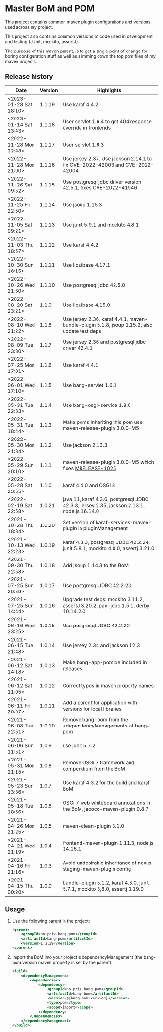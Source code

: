 * Master BoM and POM

[[https://maven-badges.herokuapp.com/maven-central/no.priv.bang.pom/bang-bompom][file:https://maven-badges.herokuapp.com/maven-central/no.priv.bang.pom/bang-bompom/badge.svg]]

This project contains common maven plugin configurations and versions used across my project.

This project also contains common versions of code used in development and testing (JUnit, mockito, assertJ).

The purpose of this maven parent, is to get a single point of change for boring configuration stuff as well as slimming down the top pom files of my maven projects.

** Release history

| Date                   | Version | Highlights                                                                                   |
|------------------------+---------+----------------------------------------------------------------------------------------------|
| <2023-01-28 Sat 18:10> |  1.1.19 | Use karaf 4.4.2                                                                              |
| <2023-01-14 Sat 13:43> |  1.1.18 | User servlet 1.6.4 to get 404 response override in frontends                                 |
| <2022-11-28 Mon 22:48> |  1.1.17 | User servlet 1.6.3                                                                           |
| <2022-11-28 Mon 21:00> |  1.1.16 | Use jersey 2.37. Use jackson 2.14.1 to fix CVE-2022-42003 and CVE-2022-42004                 |
| <2022-11-26 Sat 09:52> |  1.1.15 | Use postgresql jdbc driver version 42.5.1, fixes CVE-2022-41946                              |
| <2022-11-25 Fri 22:50> |  1.1.14 | Use jsoup 1.15.3                                                                             |
| <2022-11-05 Sat 09:21> |  1.1.13 | Use junit 5.9.1 and mockito 4.8.1                                                            |
| <2022-11-03 Thu 18:57> |  1.1.12 | Use karaf 4.4.2                                                                              |
| <2022-10-30 Sun 16:15> |  1.1.11 | Use liquibase 4.17.1                                                                         |
| <2022-10-26 Wed 21:30> |  1.1.10 | Use postgresql jdbc 42.5.0                                                                   |
| <2022-08-20 Sat 23:21> |   1.1.9 | Use liquibase 4.15.0                                                                         |
| <2022-08-10 Wed 21:22> |   1.1.8 | Use jersey 2.36, karaf 4.4.1, maven-bundle-plugin 5.1.8, jsoup 1.15.2, also update test deps |
| <2022-08-09 Tue 23:30> |   1.1.7 | Use jersey 2.36 and postgresql jdbc driver 42.4.1                                            |
| <2022-07-25 Mon 17:01> |   1.1.6 | Use karaf 4.4.1                                                                              |
| <2022-06-01 Wed 17:10> |   1.1.5 | Use bang-servlet 1.6.1                                                                       |
| <2022-05-31 Tue 22:33> |   1.1.4 | Use bang-osgi-service 1.8.0                                                                  |
| <2022-05-31 Tue 18:44> |   1.1.3 | Make poms inheriting this pom use maven-release-plugin 3.0.0-M5                              |
| <2022-05-30 Mon 21:34> |   1.1.2 | Use jackson 2.13.3                                                                           |
| <2022-05-29 Sun 20:10> |   1.1.1 | maven-release-plugin 3.0.0-M5 which fixes [[https://issues.apache.org/jira/browse/MRELEASE-1025][MRELEASE-1025]]                                      |
| <2022-05-28 Sat 23:55> |   1.1.0 | karaf 4.4.0 and OSGi 8                                                                       |
| <2022-02-19 Sat 22:58> |  1.0.21 | java 11, karaf 4.3.6, postgresql JDBC 42.3.3, jersey 2.35, jackson 2.13.1, node.js 16.14.0   |
| <2021-10-28 Thu 18:34> |  1.0.20 | Set version of karaf-services-maven-plugin in pluginManagement                               |
| <2021-10-13 Wed 22:23> |  1.0.19 | karaf 4.3.3, postgresql JDBC 42.2.24, junit 5.8.1, mockito 4.0.0, assertj 3.21.0             |
| <2021-09-30 Thu 22:58> |  1.0.18 | Add jsoup 1.14.3 to the BoM                                                                  |
| <2021-07-25 Sun 20:59> |  1.0.17 | Use postgresql JDBC 42.2.23                                                                  |
| <2021-07-25 Sun 14:44> |  1.0.16 | Upgrade test deps: mockito 3.11.2, assertJ 3.20.2, pax-jdbc 1.5.1, derby 10.14.2.0           |
| <2021-06-16 Wed 23:25> |  1.0.15 | Use posgresql JDBC 42.2.22                                                                   |
| <2021-06-15 Tue 21:48> |  1.0.14 | Use jersey 2.34 and jackson 12.3                                                             |
| <2021-06-12 Sat 14:18> |  1.0.13 | Make bang-app-pom be included in releases                                                    |
| <2021-06-12 Sat 11:05> |  1.0.12 | Correct typos in maven property names                                                        |
| <2021-06-11 Fri 20:57> |  1.0.11 | Add a parent for application with versions for local libraries                               |
| <2021-06-08 Tue 22:51> |  1.0.10 | Remove bang-bom from the <dependencyManagement> of bang-pom                                  |
| <2021-06-06 Sun 11:51> |   1.0.9 | use junit 5.7.2                                                                              |
| <2021-05-31 Mon 21:15> |   1.0.8 | Remove OSGi 7 framework and compendium from the BoM                                          |
| <2021-05-23 Sun 13:36> |   1.0.7 | Use karaf 4.3.2 for the build and karaf BoM                                                  |
| <2021-05-18 Tue 18:56> |   1.0.6 | OSGi 7 web whiteboard annotations in the BoM, jacoco-maven-plugin 0.8.7                      |
| <2021-04-26 Mon 21:25> |   1.0.5 | maven-clean-plugin 3.1.0                                                                     |
| <2021-04-21 Wed 21:19> |   1.0.4 | frontend-maven-plugin 1.11.3, node.js 14.16.1                                                |
| <2021-04-16 Fri 21:16> |   1.0.3 | Avoid undesirable inheritance of nexus-staging-maven-plugin config                           |
| <2021-04-15 Thu 00:20> |   1.0.0 | bundle-plugin 5.1.2, karaf 4.3.0, junit 5.7.1, mockito 3,8.0, assertj 3.19.0                 |
** Usage
 1. Use the following parent in the project:
    #+begin_src xml
      <parent>
          <groupId>no.priv.bang.pom</groupId>
          <artifactId>bang-pom</artifactId>
          <version>1.1.19</version>
      </parent>
    #+end_src
 2. Import the BoM into your project's dependencyManagement (the bang-bom.version maven property is set by the parent):
    #+begin_src xml
      <build>
          <dependencyManagement>
              <dependencies>
                  <dependency>
                      <groupId>no.priv.bang.pom</groupId>
                      <artifactId>bang-bom</artifactId>
                      <version>${bang-bom.version}</version>
                      <type>pom</type>
                      <scope>import</scope>
                  </dependency>
              </dependencies>
          </dependencyManagement>
      </build>
    #+end_src
